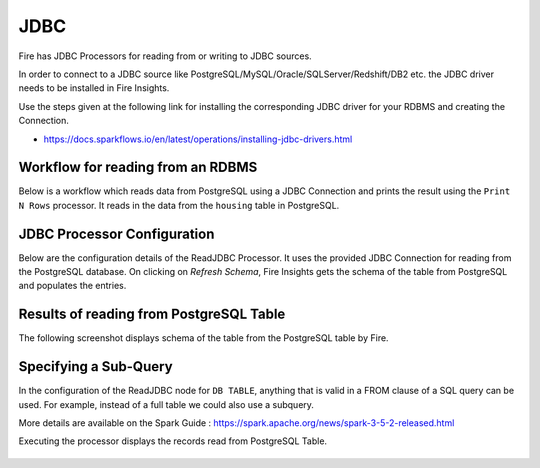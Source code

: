 JDBC
=======================

Fire has JDBC Processors for reading from or writing to JDBC sources.

In order to connect to a JDBC source like PostgreSQL/MySQL/Oracle/SQLServer/Redshift/DB2 etc. the JDBC driver needs to be installed in Fire Insights.

Use the steps given at the following link for installing the corresponding JDBC driver for your RDBMS and creating the Connection.

- https://docs.sparkflows.io/en/latest/operations/installing-jdbc-drivers.html


Workflow for reading from an RDBMS
--------------------------------

Below is a workflow which reads data from PostgreSQL using a JDBC Connection and prints the result using the ``Print N Rows`` processor. It reads in the data from the ``housing`` table in PostgreSQL.

.. figure:: ../../_assets/user-guide/jdbc_wf.PNG
   :alt: JDBC Workflow
   :width: 60%
   
   
JDBC Processor Configuration
----------------------------

Below are the configuration details of the ReadJDBC Processor. It uses the provided JDBC Connection for reading from the PostgreSQL database. On clicking on `Refresh Schema`, Fire Insights gets the schema of the table from PostgreSQL and populates the entries.

.. figure:: ../../_assets/user-guide/jdbc_config.PNG
   :alt: JDBC Processor Dialog
   :width: 60%
   
Results of reading from PostgreSQL Table
------------------------------------

The following screenshot displays schema of the table from the PostgreSQL table by Fire.

.. figure:: ../../_assets/user-guide/jdbc_output.PNG
   :alt: JDBC Get Schema
   :width: 60%

Specifying a Sub-Query
----------------------

In the configuration of the ReadJDBC node for ``DB TABLE``, anything that is valid in a FROM clause of a SQL query can be used. For example, instead of a full table we could also use a subquery.

 
More details are available on the Spark Guide : https://spark.apache.org/news/spark-3-5-2-released.html


Executing the processor displays the records read from PostgreSQL Table.

.. figure:: ../../_assets/user-guide/jdbc_output.PNG
   :alt: JDBC Result Output
   :width: 60%
   

